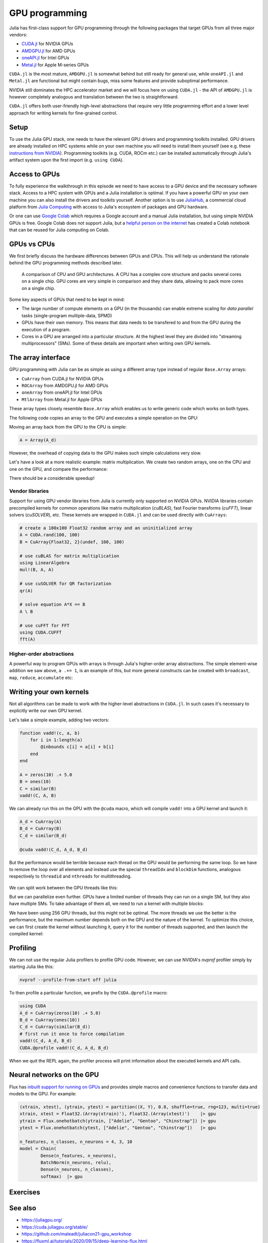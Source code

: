 GPU programming
===============

.. questions::

   - What are the high-level and low-level methods for GPU programming in Julia?
   - How do GPU Arrays work?
   - How are GPU kernels written?

.. instructor-note::

   - 30 min teaching
   - 40 min exercises


Julia has first-class support for GPU programming through the following 
packages that target GPUs from all three major vendors:

- `CUDA.jl <https://cuda.juliagpu.org/stable/>`_ for NVIDIA GPUs
- `AMDGPU.jl <https://amdgpu.juliagpu.org/stable/>`_ for AMD GPUs
- `oneAPI.jl <https://github.com/JuliaGPU/oneAPI.jl>`_ for Intel GPUs
- `Metal.jl <https://github.com/JuliaGPU/Metal.jl>`_ for Apple M-series GPUs

``CUDA.jl`` is the most mature, ``AMDGPU.jl`` is somewhat behind but still 
ready for general use, while ``oneAPI.jl`` and ``Metal.jl`` are functional but might 
contain bugs, miss some features and provide suboptimal performance.

NVIDIA still dominates the HPC accelerator market and we will focus here 
on using ``CUDA.jl`` - the API of ``AMDGPU.jl`` is however completely analogous
and translation between the two is straightforward.

``CUDA.jl`` offers both user-friendly high-level abstractions that require 
very little programming effort and a lower level approach for writing kernels 
for fine-grained control.

Setup
-----

.. tabs::

   .. group-tab:: NVIDIA

      Installing ``CUDA.jl``:

      .. code-block:: julia
      
         using Pkg
         Pkg.add("CUDA")

   .. group-tab:: AMD

      Installing ``AMDGPU.jl``:

      .. code-block:: julia
      
         using Pkg
         Pkg.add("AMDGPU")

   .. group-tab:: Intel

      Installing ``oneAPI.jl``:

      .. code-block:: julia
      
         using Pkg
         Pkg.add("oneAPI")

   .. group-tab:: Apple

      Installing ``Metal.jl``:

      .. code-block:: julia
      
         using Pkg
         Pkg.add("Metal")


To use the Julia GPU stack, one needs to have the relevant GPU drivers and 
programming toolkits installed. GPU drivers are already installed on HPC systems 
while on your own machine you will need to install them yourself (see e.g.  these 
`instructions from NVIDIA <https://www.nvidia.com/Download/index.aspx>`_). 
Programming toolkits (e.g. CUDA, ROCm etc.) can be installed automatically through 
Julia's artifact system upon the first import (e.g. ``using CUDA``).

Access to GPUs
--------------

To fully experience the walkthrough in this episode we need to have access 
to a GPU device and the necessary software stack. Access to a HPC system with 
GPUs and a Julia installation is optimal. If you have a powerful GPU on your own 
machine you can also install the drivers and toolkits yourself. Another option is to use 
`JuliaHub <https://juliahub.com/lp/>`_, a commercial cloud platform from 
`Julia Computing <https://juliacomputing.com/>`_ with 
access to Julia's ecosystem of packages and GPU hardware. 

Or one can use 
`Google Colab <https://colab.research.google.com/>`_ which requires a Google 
account and a manual Julia installation, but using simple NVIDIA GPUs is free.
Google Colab does not support Julia, but a
`helpful person on the internet <https://github.com/Dsantra92/Julia-on-Colab>`__ 
has created a Colab notebook that can be reused for Julia computing on Colab.


GPUs vs CPUs
------------

We first briefly discuss the hardware differences between GPUs and CPUs. 
This will help us understand the rationale behind the GPU programming methods 
described later.

.. figure:: img/CPUAndGPU.png

   A comparison of CPU and GPU architectures. A CPU has a complex core 
   structure and packs several cores on a single chip. GPU cores are very simple 
   in comparison and they share data, allowing to pack more cores on a single chip. 
   
Some key aspects of GPUs that need to be kept in mind:

- The large number of compute elements on a GPU (in the thousands) can enable 
  extreme scaling for `data parallel` tasks (single-program multiple-data, SPMD)
- GPUs have their own memory. This means that data needs to be transfered to 
  and from the GPU during the execution of a program.
- Cores in a GPU are arranged into a particular structure. At the highest level 
  they are divided into "streaming multiprocessors" (SMs). Some of these details are 
  important when writing own GPU kernels.


The array interface
-------------------

GPU programming with Julia can be as simple as using a different array type 
instead of regular ``Base.Array`` arrays:

- ``CuArray`` from CUDA.jl for NVIDIA GPUs
- ``ROCArray`` from AMDGPU.jl for AMD GPUs
- ``oneArray`` from oneAPI.jl for Intel GPUs
- ``MtlArray`` from Metal.jl for Apple GPUs

These array types closely resemble ``Base.Array`` which enables 
us to write generic code which works on both types.

The following code copies an array to the GPU and executes a simple operation on 
the GPU:

.. tabs::

   .. group-tab:: NVIDIA

      .. code-block:: julia
      
         using CUDA

         A_d = CuArray([1,2,3,4])
         A_d .+= 1

   .. group-tab:: AMD

      .. code-block:: julia
      
         using AMDGPU
      
         A_d = ROCArray([1,2,3,4])
         A_d .+= 1

   .. group-tab:: Intel

      .. code-block:: julia
      
         using oneAPI
      
         A_d = oneArray([1,2,3,4])
         A_d .+= 1

   .. group-tab:: Apple

      .. code-block:: julia
      
         using Metal
      
         A_d = MtlArray([1,2,3,4])
         A_d .+= 1

Moving an array back from the GPU to the CPU is simple:

.. code-block:: julia
   
   A = Array(A_d)


However, the overhead of copying data to the GPU makes such simple calculations 
very slow.

Let's have a look at a more realistic example: matrix multiplication. We 
create two random arrays, one on the CPU and one on the GPU, and compare the 
performance:

.. tabs::

   .. group-tab:: NVIDIA

      .. code-block:: julia
      
         using BenchmarkTools
         using CUDA

         A = rand(2^9, 2^9)
         A_d = CuArray(A)

         @btime A * A
         @btime A_d * A_d

   .. group-tab:: AMD

      .. code-block:: julia
      
         using BenchmarkTools
         using AMDGPU
      
         A = rand(2^9, 2^9)
         A_d = ROCArray(A)
      
         @btime A * A
         @btime A_d * A_d

   .. group-tab:: Intel

      .. code-block:: julia
      
         using BenchmarkTools
         using oneAPI
      
         A = rand(2^9, 2^9)
         A_d = oneArray(A)
      
         @btime A * A
         @btime A_d * A_d

   .. group-tab:: Apple

      .. code-block:: julia
      
         using BenchmarkTools
         using Metal         
      
         A = rand(2^9, 2^9)
         A_d = MtlArray(A)
      
         @btime A * A
         @btime A_d * A_d


There should be a considerable speedup!

.. challenge:: Effect of array size
   
   Does the size of the array affect how much the performance improves?

   .. solution::

      For example, on an A100 NVIDIA GPU:

      .. code-block:: julia

         using CUDA
         using BenchmarkTools

         A = rand(2^9, 2^9)
         A_d = CuArray(A)
         @btime A * A
         #  1.702 ms (2 allocations: 2.00 MiB)  
         @btime A_d * A_d
         #  13.000 μs (29 allocations: 592 bytes)  
         #  130 times faster
      
         A = rand(2^10, 2^10)
         A_d = CuArray(A)
         @btime A * A
         #  10.179 ms (2 allocations: 8.00 MiB)
         @btime A_d * A_d
         #  9.620 μs (29 allocations: 592 bytes)  
         #  1,114 times faster

         A = rand(2^11, 2^11)
         A_d = CuArray(A)
         @btime A * A
         #    72.950 ms (2 allocations: 32.00 MiB)
         @btime A_d * A_d
         #    10.861 μs (29 allocations: 592 bytes)
         # 6,717 times faster

         A = rand(2^12, 2^12)
         A_d = CuArray(A)
         @btime A * A
         #  454.483 ms (2 allocations: 128.00 MiB)
         @btime A * A
         #  12.480 μs (29 allocations: 592 bytes)
         # 36,416 times faster

         A = rand(2^13, 2^13)
         A_d = CuArray(A)
         @btime A * A
         #  3.237 s (2 allocations: 512.00 MiB)
         @btime A * A
         #  15.000 μs (32 allocations: 640 bytes)
         # 216,000 times faster!


Vendor libraries
^^^^^^^^^^^^^^^^

Support for using GPU vendor libraries from Julia is currently only supported on 
NVIDIA GPUs.
NVIDIA libraries contain precompiled kernels for common 
operations like matrix multiplication (`cuBLAS`), fast Fourier transforms 
(`cuFFT`), linear solvers (`cuSOLVER`), etc. These kernels are wrapped
in ``CUDA.jl`` and can be used directly with ``CuArrays``:

.. code-block:: julia

   # create a 100x100 Float32 random array and an uninitialized array
   A = CUDA.rand(100, 100)
   B = CuArray{Float32, 2}(undef, 100, 100)

   # use cuBLAS for matrix multiplication
   using LinearAlgebra
   mul!(B, A, A)

   # use cuSOLVER for QR factorization
   qr(A)

   # solve equation A*X == B
   A \ B

   # use cuFFT for FFT
   using CUDA.CUFFT
   fft(A)


Higher-order abstractions
^^^^^^^^^^^^^^^^^^^^^^^^^

A powerful way to program GPUs with arrays is through Julia's higher-order array 
abstractions. The simple element-wise addition we saw above, ``a .+= 1``, is 
an example of this, but more general constructs can be created with 
``broadcast``, ``map``, ``reduce``, ``accumulate`` etc:

.. tabs:: 

   .. tab:: broadcast

      .. code-block:: julia

         broadcast(A) do x
             x += 1
         end

   .. tab:: map

      .. code-block:: julia

         map(A) do x
             x + 1
         end

   .. tab:: reduce

      .. code-block:: julia

         reduce(+, A)

   .. tab:: accumulate

      .. code-block:: julia

         accumulate(+, A)

.. challenge:: Port :meth:`sqrt_sum` to GPU

   Try to GPU-port the ``sqrt_sum`` function we saw in an earlier 
   episode:

   .. code-block:: julia

      function sqrt_sum(A)
          s = zero(eltype(A))
          for i in eachindex(A)
              @inbounds s += sqrt(A[i])
          end
          return s
      end

   Use higher-order array abstractions to compute the sqrt-sum operation on a GPU!

   Hint: You can do it on a single line...

   .. solution::

      First the square root should be taken of each element of the array, 
      which we can do with ``map(sqrt,A)``. Next we perform a reduction with the ``+``
      operator. Combining these steps:
      
      .. code-block:: julia
      
         A = CuArray([1 2 3; 4 5 6; 7 8 9])
      
         reduce(+, map(sqrt,A))
      
      GPU porting complete!


Writing your own kernels
------------------------

Not all algorithms can be made to work with the higher-level abstractions 
in ``CUDA.jl``. In such cases it's necessary to explicitly write our own GPU kernel.

Let's take a simple example, adding two vectors:

.. code-block:: julia

   function vadd!(c, a, b)
       for i in 1:length(a)
           @inbounds c[i] = a[i] + b[i]
       end
   end

   A = zeros(10) .+ 5.0
   B = ones(10)
   C = similar(B)
   vadd!(C, A, B)

We can already run this on the GPU with the ``@cuda`` macro, which 
will compile ``vadd!`` into a GPU kernel and launch it:

.. code-block:: julia

   A_d = CuArray(A)
   B_d = CuArray(B)
   C_d = similar(B_d)

   @cuda vadd!(C_d, A_d, B_d)

But the performance would be terrible because each thread on the GPU 
would be performing the same loop. So we have to remove the loop over all 
elements and instead use the special ``threadIdx`` and ``blockDim`` functions,  
analogous respectively to ``threadid`` and ``nthreads`` for multithreading.

.. figure:: img/MappingBlocksToSMs.png
   :align: center

We can split work between the GPU threads like this:   

.. tabs:: 

   .. group-tab:: NVIDIA

      .. code-block:: julia
      
         function vadd!(c, a, b)
             index = threadIdx().x   # linear indexing, so only use `x`
             @inbounds c[i] = a[i] + b[i]
             return
         end

         @cuda threads=length(A_d) vadd!(C_d, A_d, B_d)

   .. group-tab:: AMD

      .. code-block:: julia
      
         function vadd!(c, a, b)
             i = workitemIdx().x
             @inbounds c[i] = a[i] + b[i]
             return
         end
      
         @roc groupsize=length(A_d) vadd!(C_d, A_d, B_d)   

   .. group-tab:: Intel

      .. code-block:: julia
      
         function vadd!(c, a, b)
             i = get_global_id()
             @inbounds c[i] = a[i] + b[i]
             return
         end
      
         @oneapi items=length(A_d) vadd!(C_d, A_d, B_d)         

   .. group-tab:: Apple

      .. code-block:: julia
      
         function vadd!(c, a, b)
             i = thread_position_in_grid_1d()
             @inbounds c[i] = a[i] + b[i]
             return
         end
      
         @metal threads=length(A_d) vadd(C_d, A_d, B_d)

But we can parallelize even further. GPUs have a limited number of threads they 
can run on a single SM, but they also have multiple SMs. 
To take advantage of them all, we need to run a kernel with multiple blocks: 

.. tabs::

   .. group-tab:: NVIDIA

      .. code-block:: julia
      
         function vadd!(c, a, b)
             i = threadIdx().x + (blockIdx().x - 1) * blockDim().x        
             if i <= length(a)
                 @inbounds c[i] = a[i] + b[i]
             end
             return
         end

         # smallest integer larger than or equal to length(A_d)/threads
         numblocks = cld(length(A_d), 256)

         # run using 256 threads
         @cuda threads=size(A_d) blocks=numblocks vadd!(C_d, A_d, B_d)

   .. group-tab:: AMD

      .. code-block:: julia
      
         # WARNING: this is still untested on AMD GPUs
         function vadd!(c, a, b)
             i = workitemIdx().x + (workgroupIdx().x - 1) * workgroupDim().x * 
             if i <= length(a)
                 @inbounds c[i] = a[i] + b[i]
             end
             return
         end
      
         # smallest integer larger than or equal to length(A_d)/threads
         numblocks = cld(length(A_d), 256)
      
         # run using 256 threads
         @roc groupsize=256 blocks=numblocks vadd!(C_d, A_d, B_d)

   .. group-tab:: Intel

      WRITEME

   .. group-tab:: Apple

      .. code-block:: julia
      
         # WARNING: this is still untested on Apple GPUs
         function vadd!(c, a, b)
             i = thread_position_in_grid_1d()
             if i <= length(a)
                 @inbounds c[i] = a[i] + b[i]
             end
             return
         end
      
         # smallest integer larger than or equal to length(A_d)/threads
         numblocks = cld(length(A_d), 256)
      
         # run using 256 threads
         @metal threads=256 grid=numblocks vadd!(C_d, A_d, B_d)                  

We have been using 256 GPU threads, but this might not be optimal. The more 
threads we use the better is the performance, but the maximum number depends 
both on the GPU and the nature of the kernel. To optimize this choice, we can 
first create the kernel without launching it, query it for the number of threads 
supported, and then launch the compiled kernel:

.. tabs:: 

   .. group-tab:: NVIDIA 

      .. code-block:: julia
      
         # compile kernel
         kernel = @cuda launch=false vadd!(C_d, A_d, B_d)
         # extract configuration via occupancy API
         config = launch_configuration(kernel.fun)
         # number of threads should not exceed size of array
         threads = min(length(A), config.threads)
         # smallest integer larger than or equal to length(A)/threads
         blocks = cld(length(A), threads)

         # launch kernel with specific configuration
         kernel(C_d, A_d, B_d; threads, blocks)

   .. group-tab:: AMD 

      WRITEME

   .. group-tab:: Intel

      WRITEME

   .. group-tab:: Apple

      WRITEME

.. challenge:: Compare broadcasting to kernel

   Consider the vector addition function from above:

   .. code-block:: julia

      function vadd!(c, a, b)
          for i in 1:length(a)
              @inbounds c[i] = a[i] + b[i]
          end
      end

   - Write a kernel (or use the one shown above) and benchmark it with a moderately large vector.
   - Then benchmark a broadcasted version of the vector addition. How does it compare to the kernel?



Profiling
---------

We can not use the regular Julia profilers to profile GPU code. However, 
we can use NVIDIA's `nvprof` profiler simply by starting Julia like this:

.. code-block:: bash

   nvprof --profile-from-start off julia

To then profile a particular function, we prefix by the ``CUDA.@profile`` macro:

.. code-block:: julia

   using CUDA
   A_d = CuArray(zeros(10) .+ 5.0)
   B_d = CuArray(ones(10))
   C_d = CuArray(similar(B_d))
   # first run it once to force compilation
   vadd!(C_d, A_d, B_d)  
   CUDA.@profile vadd!(C_d, A_d, B_d)

When we quit the REPL again, the profiler process will print information about 
the executed kernels and API calls.


Neural networks on the GPU
--------------------------

Flux has `inbuilt support for running on GPUs 
<https://fluxml.ai/Flux.jl/stable/gpu/>`__ and 
provides simple macros and convenience functions 
to transfer data and models to the GPU.
For example:

.. code-block:: julia

   (xtrain, xtest), (ytrain, ytest) = partition((X, Y), 0.8, shuffle=true, rng=123, multi=true)
   xtrain, xtest = Float32.(Array(xtrain)'), Float32.(Array(xtest)')    |> gpu
   ytrain = Flux.onehotbatch(ytrain, ["Adelie", "Gentoo", "Chinstrap"]) |> gpu
   ytest = Flux.onehotbatch(ytest, ["Adelie", "Gentoo", "Chinstrap"])   |> gpu
      
   n_features, n_classes, n_neurons = 4, 3, 10
   model = Chain(
           Dense(n_features, n_neurons),
           BatchNorm(n_neurons, relu),
           Dense(n_neurons, n_classes),
           softmax)  |> gpu






Exercises
---------

.. exercise:: Port Laplace function to GPU

   Write a kernel for the ``lap2d!`` function!

   Start with the regular version with ``@inbounds`` added:

   .. code-block:: julia

      function lap2d!(u, unew)
          M, N = size(u)
          for j in 2:N-1
              for i in 2:M-1
                  @inbounds unew[i,j] = 0.25 * (u[i+1,j] + u[i-1,j] + u[i,j+1] + u[i,j-1])
              end 
          end
      end

   Now start implementing a GPU kernel version.

   1. The kernel function needs to end with ``return`` or ``return nothing``.

   2. The arrays are two-dimensional, so you will need both the ``.x`` and ``.y`` 
      parts of ``threadIdx()``, ``blockDim()`` and ``blockIdx()``.

      - Does it matter how you match the ``x`` and ``y`` dimensions of the 
        threads and blocks to the dimensions of the data (i.e. rows and columns)? 

   3. You also need to specify tuples 
      for the number of threads and blocks in the ``x`` and ``y`` dimensions, 
      e.g. ``threads = (32, 32)`` and similarly for ``blocks`` (using ``cld``).

      - Note the hardware limitations: the product of x and y threads cannot 
        exceed it.

   4. For debugging, you can print from inside a kernel using ``@cuprintln`` 
      (e.g. to print thread numbers). It will only print during the first 
      execution - redefine the function again to print again.
      If you get warnings or errors relating to types, you can use the code 
      introspection macro ``@device_code_warntype`` to see the types inferred 
      by the compiler.

   5. Check correctness of your results! To test that the CPU and GPU versions 
      give (approximately) the same results, for example:

      .. code-block:: julia

         M = 4096
         N = 4096
         u = zeros(M, N);
         # set boundary conditions
         u[1,:] = u[end,:] = u[:,1] = u[:,end] .= 10.0;
         unew = copy(u);

         # copy to GPU and convert to Float32
         u_d, unew_d = CuArray(cu(u)), CuArray(cu(unew))

         for i in 1:1000
             lap2d!(u, unew)
             u = copy(unew)
         end

         for i in 1:1000
             @cuda threads=(nthreads, nthreads) blocks=(numblocks, numblocks) lap2d!(u_d, unew_d)
             u_d = copy(unew_d)
         end

         all(u .≈ Array(u_d))
   
   6. Perform some benchmarking of the CPU and GPU methods of the 
      function for arrays of various sizes and with different choices 
      of ``nthreads``. You will need to prefix the 
      kernel execution with the ``CUDA.@sync`` macro 
      to let the CPU wait for the GPU kernel to finish (otherwise you 
      would be measuring the time it takes to only launch the kernel):

   .. solution:: 

      This is one possible GPU kernel version of ``lap2d!``:

      .. code-block:: julia

         function lap2d!(u::CuArray, unew::CuArray)
             M, N = size(u)
             i = (blockIdx().x - 1) * blockDim().x + threadIdx().x
             j = (blockIdx().y - 1) * blockDim().y + threadIdx().y
             #@cuprintln("threads $i $j") #only for debugging!
             if i > 1 && j > 1 && i < M && j < N
                 @inbounds unew[i,j] = 0.25 * (u[i+1,j] + u[i-1,j] + u[i,j+1] + u[i,j-1])
             end
             return nothing
         end

      To test it:

      .. code-block:: julia

         # set number of threads and blocks
         nthreads = 16
         numblocks = cld(nx, nthreads)

         for i in 1:1000
            # call cpu and gpu versions
            lap2d!(u, unew)
            u = copy(unew)

            @cuda threads=(nthreads, nthreads) blocks=(numblocks, numblocks) lap2d!(u_d, unew_d)
            u_d = copy(unew_d)
         end

         # element-wise comparison
         all(u .≈ Array(u_d))

      To benchmark:

      .. code-block:: julia

         using BenchmarkTools
         @btime lap2d!(u, unew)
         @btime CUDA.@sync @cuda threads=(nthreads, nthreads) blocks=(numblocks, numblocks) lap2d!(u_d, unew_d)


.. exercise:: Port a neural network to the GPU

   Take the neural network model that you trained in the  
   :ref:`Deep learning exercise <DLexercise>` and GPU-port it!

   Additional reading material that might help:

   - https://fluxml.ai/Flux.jl/stable/gpu/
   - https://fluxml.ai/tutorials/2020/09/15/deep-learning-flux.html

See also
--------

- https://juliagpu.org/
- https://cuda.juliagpu.org/stable/
- https://github.com/maleadt/juliacon21-gpu_workshop
- https://fluxml.ai/tutorials/2020/09/15/deep-learning-flux.html
